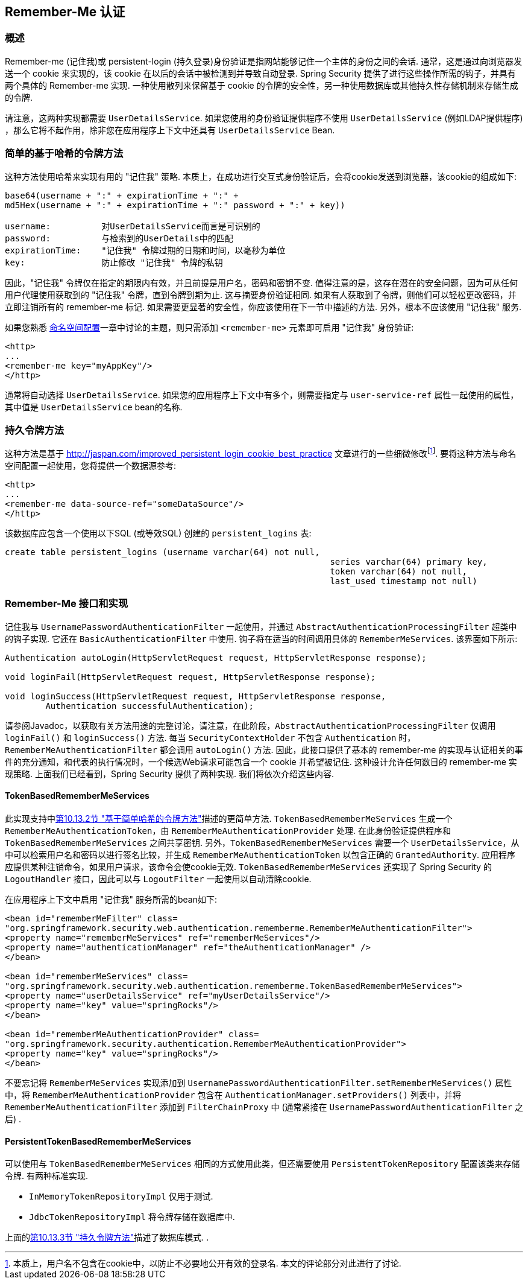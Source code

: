 [[servlet-rememberme]]
== Remember-Me 认证


[[remember-me-overview]]
=== 概述
Remember-me (记住我)或 persistent-login (持久登录)身份验证是指网站能够记住一个主体的身份之间的会话. 通常，这是通过向浏览器发送一个 cookie 来实现的，该 cookie 在以后的会话中被检测到并导致自动登录. Spring Security 提供了进行这些操作所需的钩子，并具有两个具体的 Remember-me 实现.
一种使用散列来保留基于 cookie 的令牌的安全性，另一种使用数据库或其他持久性存储机制来存储生成的令牌.

请注意，这两种实现都需要 `UserDetailsService`.  如果您使用的身份验证提供程序不使用 `UserDetailsService` (例如LDAP提供程序) ，那么它将不起作用，除非您在应用程序上下文中还具有 `UserDetailsService` Bean.

[[remember-me-hash-token]]
=== 简单的基于哈希的令牌方法
这种方法使用哈希来实现有用的 "记住我" 策略.  本质上，在成功进行交互式身份验证后，会将cookie发送到浏览器，该cookie的组成如下:

[source,txt]
----
base64(username + ":" + expirationTime + ":" +
md5Hex(username + ":" + expirationTime + ":" password + ":" + key))

username:          对UserDetailsService而言是可识别的
password:          与检索到的UserDetails中的匹配
expirationTime:    "记住我" 令牌过期的日期和时间，以毫秒为单位
key:               防止修改 "记住我" 令牌的私钥
----

因此，"记住我" 令牌仅在指定的期限内有效，并且前提是用户名，密码和密钥不变.  值得注意的是，这存在潜在的安全问题，因为可从任何用户代理使用获取到的 "记住我" 令牌，直到令牌到期为止.
这与摘要身份验证相同.  如果有人获取到了令牌，则他们可以轻松更改密码，并立即注销所有的 remember-me 标记. 如果需要更显著的安全性，你应该使用在下一节中描述的方法.  另外，根本不应该使用 "记住我" 服务.

如果您熟悉 <<ns-config,命名空间配置>>一章中讨论的主题，则只需添加 `<remember-me>` 元素即可启用 "记住我" 身份验证:

[source,xml]
----
<http>
...
<remember-me key="myAppKey"/>
</http>
----

通常将自动选择 `UserDetailsService`.  如果您的应用程序上下文中有多个，则需要指定与 `user-service-ref` 属性一起使用的属性，其中值是 `UserDetailsService` bean的名称.

[[remember-me-persistent-token]]
=== 持久令牌方法
这种方法是基于 http://jaspan.com/improved_persistent_login_cookie_best_practice[http://jaspan.com/improved_persistent_login_cookie_best_practice] 文章进行的一些细微修改footnote:[本质上，用户名不包含在cookie中，以防止不必要地公开有效的登录名.  本文的评论部分对此进行了讨论. ].  要将这种方法与命名空间配置一起使用，您将提供一个数据源参考:

[source,xml]
----
<http>
...
<remember-me data-source-ref="someDataSource"/>
</http>
----

该数据库应包含一个使用以下SQL (或等效SQL) 创建的 `persistent_logins` 表:

[source,ddl]
----
create table persistent_logins (username varchar(64) not null,
								series varchar(64) primary key,
								token varchar(64) not null,
								last_used timestamp not null)
----

[[remember-me-impls]]
=== Remember-Me 接口和实现
记住我与 `UsernamePasswordAuthenticationFilter` 一起使用，并通过 `AbstractAuthenticationProcessingFilter` 超类中的钩子实现.  它还在 `BasicAuthenticationFilter` 中使用.  钩子将在适当的时间调用具体的 `RememberMeServices`.  该界面如下所示:

[source,java]
----
Authentication autoLogin(HttpServletRequest request, HttpServletResponse response);

void loginFail(HttpServletRequest request, HttpServletResponse response);

void loginSuccess(HttpServletRequest request, HttpServletResponse response,
	Authentication successfulAuthentication);
----

请参阅Javadoc，以获取有关方法用途的完整讨论，请注意，在此阶段，`AbstractAuthenticationProcessingFilter` 仅调用 `loginFail()` 和 `loginSuccess()` 方法.  每当 `SecurityContextHolder` 不包含 `Authentication` 时，`RememberMeAuthenticationFilter` 都会调用 `autoLogin()` 方法.
因此，此接口提供了基本的 remember-me 的实现与认证相关的事件的充分通知，和代表的执行情况时，一个候选Web请求可能包含一个 cookie 并希望被记住. 这种设计允许任何数目的 remember-me 实现策略. 上面我们已经看到，Spring Security 提供了两种实现.  我们将依次介绍这些内容.

==== TokenBasedRememberMeServices

此实现支持中<<remember-me-hash-token,第10.13.2节 "基于简单哈希的令牌方法">>描述的更简单方法.
`TokenBasedRememberMeServices` 生成一个 `RememberMeAuthenticationToken`，由 `RememberMeAuthenticationProvider` 处理.  在此身份验证提供程序和 `TokenBasedRememberMeServices` 之间共享密钥.  另外，`TokenBasedRememberMeServices` 需要一个 `UserDetailsService`，从中可以检索用户名和密码以进行签名比较，并生成 `RememberMeAuthenticationToken` 以包含正确的 `GrantedAuthority`.
应用程序应提供某种注销命令，如果用户请求，该命令会使cookie无效.  `TokenBasedRememberMeServices` 还实现了 Spring Security 的 `LogoutHandler` 接口，因此可以与 `LogoutFilter` 一起使用以自动清除cookie.

在应用程序上下文中启用 "记住我" 服务所需的bean如下:

[source,xml]
----
<bean id="rememberMeFilter" class=
"org.springframework.security.web.authentication.rememberme.RememberMeAuthenticationFilter">
<property name="rememberMeServices" ref="rememberMeServices"/>
<property name="authenticationManager" ref="theAuthenticationManager" />
</bean>

<bean id="rememberMeServices" class=
"org.springframework.security.web.authentication.rememberme.TokenBasedRememberMeServices">
<property name="userDetailsService" ref="myUserDetailsService"/>
<property name="key" value="springRocks"/>
</bean>

<bean id="rememberMeAuthenticationProvider" class=
"org.springframework.security.authentication.RememberMeAuthenticationProvider">
<property name="key" value="springRocks"/>
</bean>
----

不要忘记将 `RememberMeServices` 实现添加到 `UsernamePasswordAuthenticationFilter.setRememberMeServices()` 属性中，将 `RememberMeAuthenticationProvider` 包含在 `AuthenticationManager.setProviders()` 列表中，并将 `RememberMeAuthenticationFilter` 添加到 `FilterChainProxy` 中 (通常紧接在 `UsernamePasswordAuthenticationFilter` 之后) .


==== PersistentTokenBasedRememberMeServices
可以使用与 `TokenBasedRememberMeServices` 相同的方式使用此类，但还需要使用 `PersistentTokenRepository` 配置该类来存储令牌.  有两种标准实现.

* `InMemoryTokenRepositoryImpl` 仅用于测试.
* `JdbcTokenRepositoryImpl` 将令牌存储在数据库中.

上面的<<remember-me-persistent-token,第10.13.3节 "持久令牌方法">>描述了数据库模式. .
